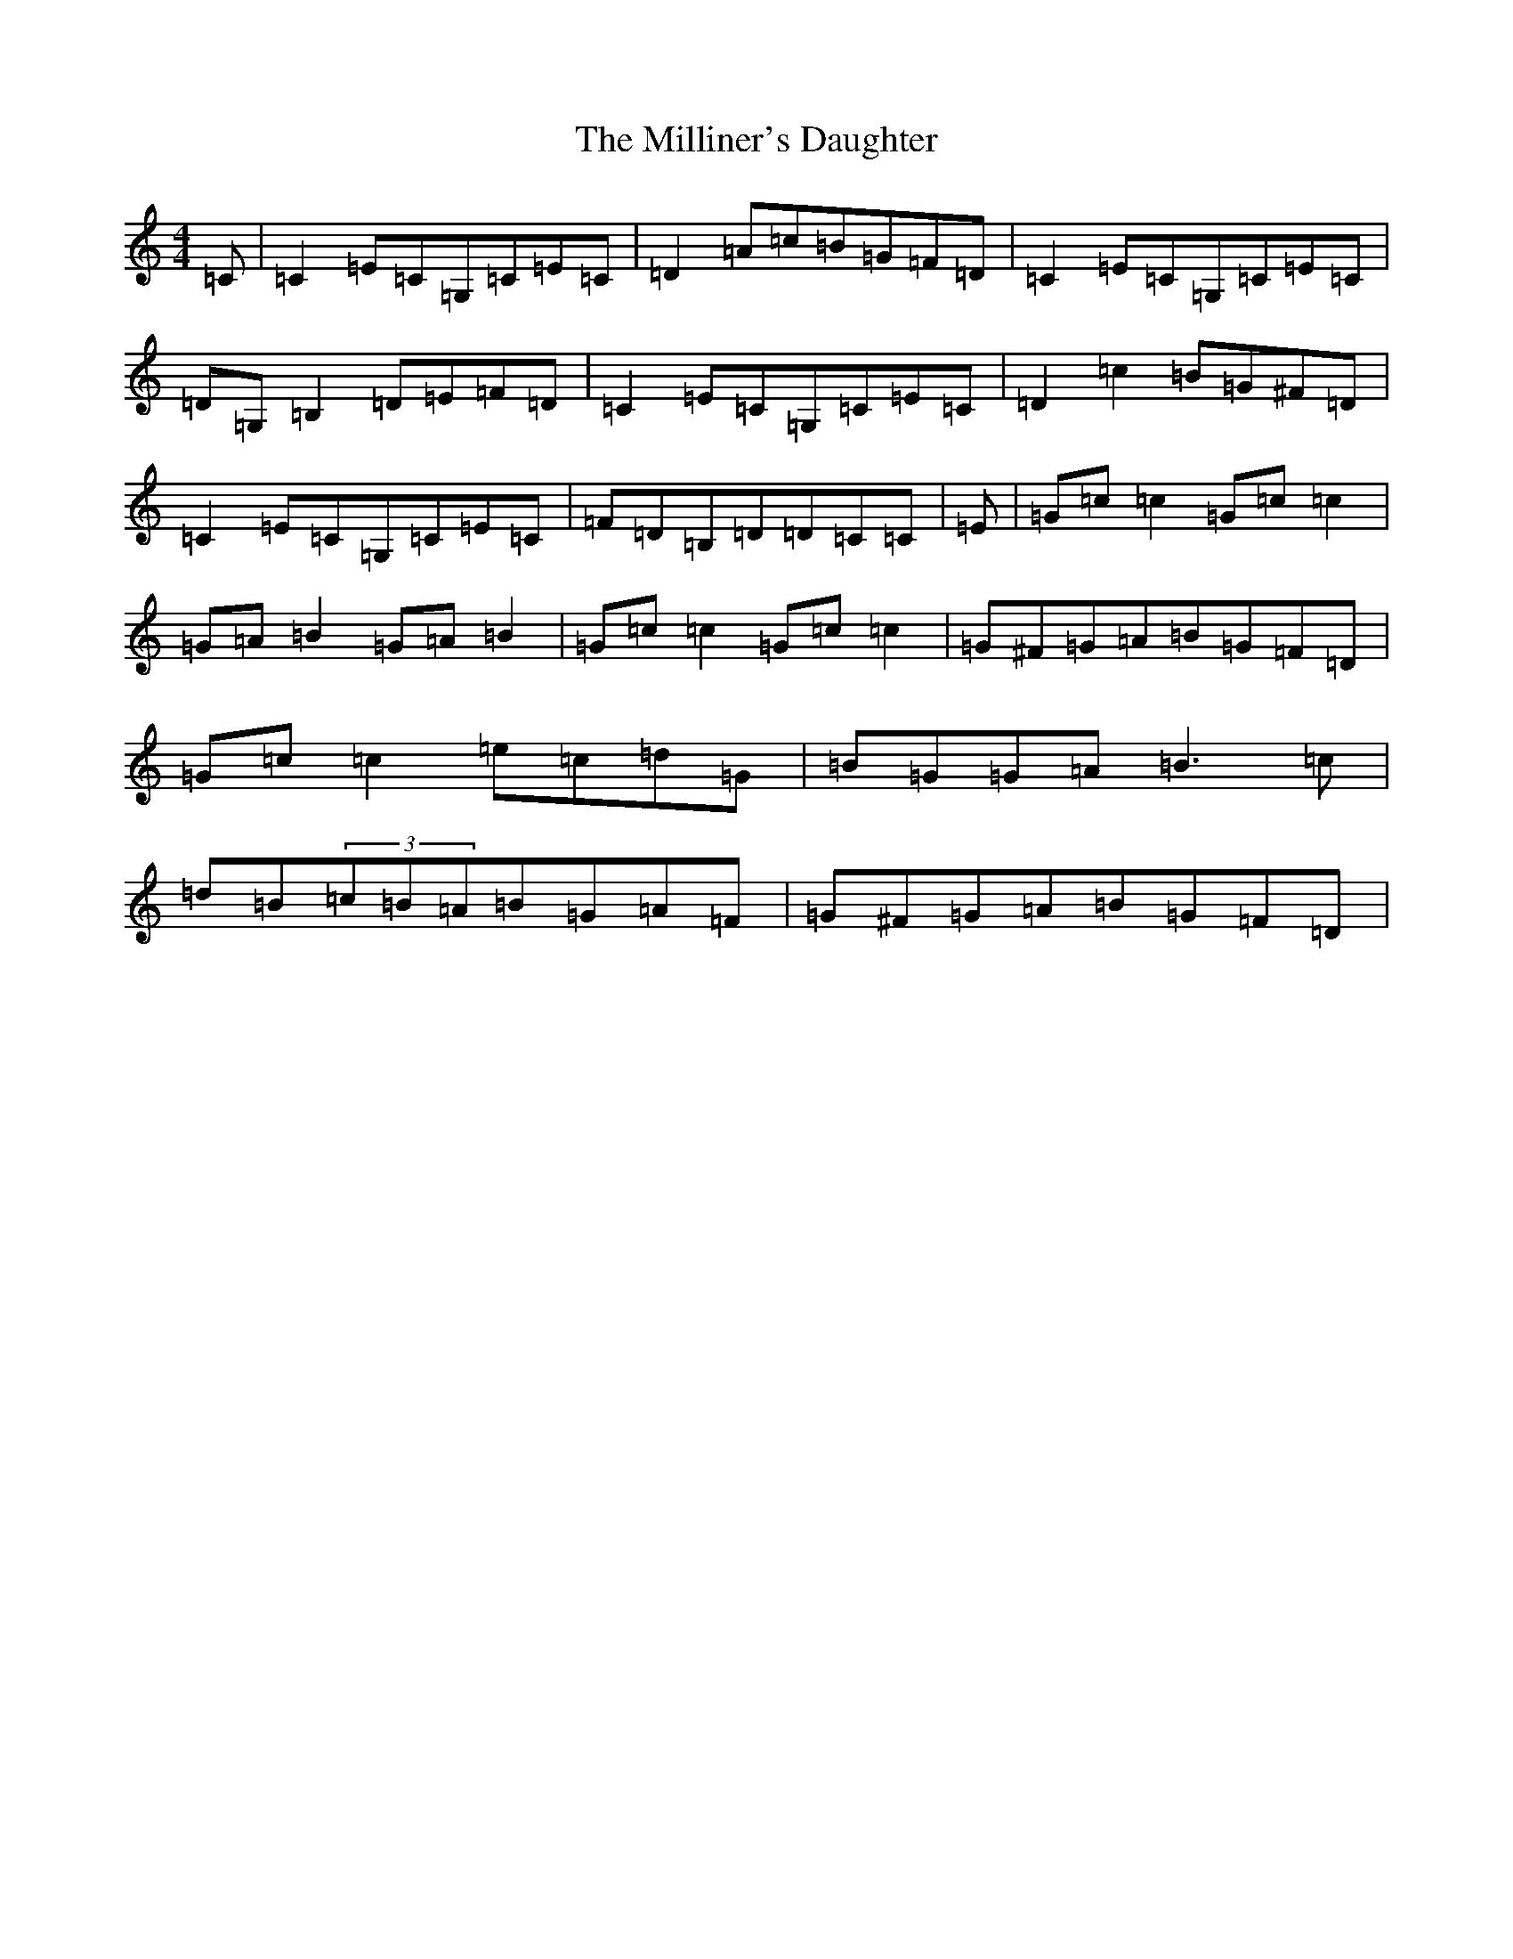X: 14194
T: Milliner's Daughter, The
S: https://thesession.org/tunes/1409#setting14782
R: reel
M:4/4
L:1/8
K: C Major
=C|=C2=E=C=G,=C=E=C|=D2=A=c=B=G=F=D|=C2=E=C=G,=C=E=C|=D=G,=B,2=D=E=F=D|=C2=E=C=G,=C=E=C|=D2=c2=B=G^F=D|=C2=E=C=G,=C=E=C|=F=D=B,=D=D=C=C|=E|=G=c=c2=G=c=c2|=G=A=B2=G=A=B2|=G=c=c2=G=c=c2|=G^F=G=A=B=G=F=D|=G=c=c2=e=c=d=G|=B=G=G=A=B3=c|=d=B(3=c=B=A=B=G=A=F|=G^F=G=A=B=G=F=D|